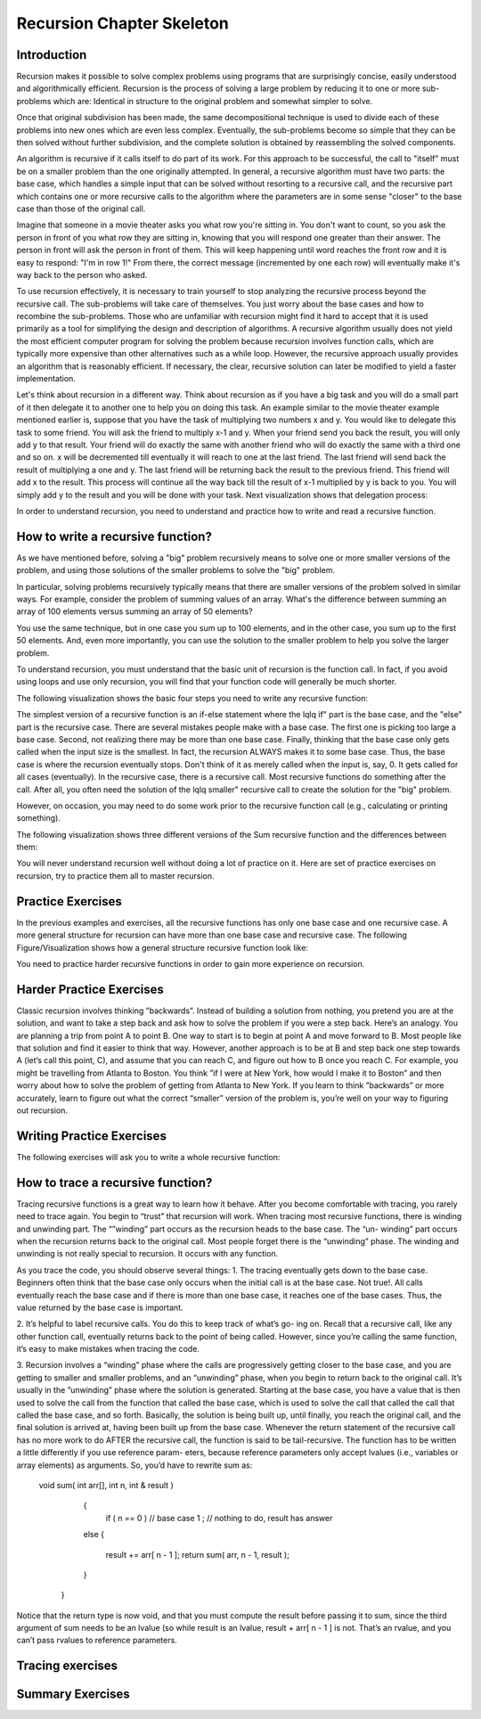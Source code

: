 .. This file is part of the OpenDSA eTextbook project. See
.. http://algoviz.org/OpenDSA for more details.
.. Copyright (c) 2012-2013 by the OpenDSA Project Contributors, and
.. distributed under an MIT open source license.

.. avmetadata:: 
   :author: Sally Hamouda
   :prerequisites:
   :topic: Recursion Chapter Skeleton

.. odsalink:: AV/RecurTutor/recursionIntroCON.css


Recursion Chapter Skeleton
==========================

Introduction
------------

Recursion makes it possible to solve complex problems using programs that are surprisingly concise, easily understood and algorithmically efficient. Recursion is the process of solving a large problem by reducing it to one or more sub-problems which are: Identical in structure to the original problem and somewhat simpler to solve.

Once that original subdivision has been made, the same decompositional technique is used to divide each of these problems into new ones which are even less complex. Eventually, the sub-problems become so simple that they can be then solved without further subdivision, and the complete solution is obtained by reassembling the solved components.

An algorithm is recursive if it calls itself to do part of its work. For this approach to be successful, the  call to "itself" must be on a smaller problem than the one originally attempted. In general, a recursive algorithm must have two parts: the base case, which handles a simple input that can be solved without resorting to a recursive call, and the recursive part which contains one or more recursive calls to the algorithm where the parameters are in some sense "closer" to the base case than those of the original call.

Imagine that someone in a movie theater asks you what row you're sitting in. You don't want to count, so you ask the person in front of you what row they are sitting in, knowing that you will respond one greater than their answer. The person in front will ask the person in front of them. This will keep happening until word reaches the front row and it is easy to respond: "I'm in row 1!" From there, the correct message (incremented by one each row) will eventually make it's way back to the person who asked.

To use recursion effectively, it is necessary to train yourself to stop analyzing the recursive process beyond the recursive call. The sub-problems will take care of themselves. You just worry about the base cases and how to recombine the sub-problems. Those who are unfamiliar with recursion might find it hard to accept that it is used primarily as a tool for simplifying the design and description of algorithms. A recursive algorithm usually does not yield the most efficient computer program for solving the problem because recursion involves function calls, which are typically more expensive than other alternatives such as a while loop. However, the recursive approach usually provides an algorithm that is reasonably efficient. If necessary, the clear, recursive solution can later be modified to yield a faster implementation.

Let's think about recursion in a different way. Think about recursion as if you have a big task and you will do a small part of it then delegate it to another one to help you on doing this task. An example similar to the movie theater example  mentioned earlier is, suppose that you have the task of multiplying two numbers x and y. You would like to delegate this task to some friend. You will ask the friend to multiply x-1 and y. When your friend send you back the result, you will only add y to that result. Your friend will do exactly the same with another friend who will do exactly the same with a third one and so on. x will be decremented till eventually it will reach to one at the last friend. The last friend will send back the result of multiplying a one and y. The last friend will be returning back the result to the previous friend. This friend will add x to the result. This process will continue all the way back till the result of x-1 multiplied by y is back to you. You will simply add y to the result and you will be done with your task. Next visualization shows that delegation process:


.. inlineav:: RecursionIntroCON1 ss
   :output: show  


.. inlineav:: RecursionIntroCON2 ss
   :output: show  


In order to understand recursion, you need to understand and practice how to write and read a recursive function.

How to write a recursive function?
----------------------------------

As we have mentioned before, solving a "big" problem recursively means to solve one or more smaller versions of the problem, and using those solutions of the smaller problems to solve the "big" problem. 

In particular, solving problems recursively typically means that there are smaller versions of the problem solved in similar ways. For example, consider the problem of summing values of an array. What's the difference between summing an array of 100 elements versus summing an array of 50 elements?

You use the same technique, but in one case you sum up to 100 elements, and in the other case, you sum up to the first 50 elements. And, even more importantly, you can use the solution to the smaller problem to help you solve the larger problem.

To understand recursion, you must understand that the basic unit of recursion is the function call. In fact, if you avoid using loops and use only recursion, you will find that your function code will generally be much shorter. 

The following visualization shows the basic four steps you need to write any recursive function:

.. inlineav:: RecursionIntroCON3 ss
   :output: show  


The simplest version of a recursive function is an if-else statement where the \lq\lq if" part is the base case, and the "else" part is the recursive case. There are several mistakes people make with a base case. The first one is picking too large a base case. Second, not realizing there may be more than one base case. Finally, thinking that the base case only gets called when the input size is the smallest. In fact, the recursion ALWAYS makes it to some base case. Thus, the base case is where the recursion eventually stops. Don't think of it as merely called when the input is, say, 0. It gets called for all cases (eventually).
In the recursive case, there is a recursive call. Most recursive functions do something after the call. After all, you often need the solution of the \lq\lq smaller" recursive call to create the solution for the "big" problem.

However, on occasion, you may need to do some work prior to the recursive function call (e.g., calculating or printing something).

The following visualization shows three different versions of the Sum recursive function and the differences between them:

.. inlineav:: RecursionIntroCON4 ss
   :output: show  

You will never understand recursion well without doing a lot of practice on it. Here are set of practice exercises on recursion, try to practice them all to master recursion.

Practice Exercises
-------------------
.. TODO::
   :type: Programming Exercise

   Given the following recursive function write down the missing base
   case such that this function finds the largest number in the array
   named numbers.::

      int largest(int[] numbers, int index) {
        // <<Missing base case>> {
          return numbers[index];
        }
        else if(numbers[index] > numbers[index+1]) {
          numbers[index+1] = numbers[index];
        }
        return largest(numbers,index+1);
      } 

   The answer::

      if(index==numbers.length-1)

.. TODO::
   :type: Programming Exercise
   
   Given the following recursive function, write down the missing
   action that should be done at the base case so that this function
   prints the values in an array named list. The values must appear
   one per line in order of increasing subscript.::
    
      void print(String[] list, int index) { 
        if (index < list.length) 
          //<<Missing Code>>
        print(list, index+1);
      }

    The answer::

      System.out.println(list[index]);


.. TODO::
   :type: Programming Exercise

   Given the following recursive function write down the missing base
   case condition and recursive call such that this function computes
   logb n::
 
      int log(int b, int n )
      {
        // <<Missing base case condition>>
          return 0;
        else
          return //<<Missing a Recursive call>>
      }

   The answer:

     if (b < n)
       (1 + log(b, n / b));



.. TODO::
   :type: Programming Exercise

   Given the following recursive function write down the missing
   recursive call such that this function prints all positive odd
   numbers less than or equal to i.::

     public static void printOddRecursive(int i) {
       if (i > 0) {
         if (i % 2 == 1) { 
           System.out.println(i);
         }
         //<<Missing a Recursive call>>
       }
     }
 
    The answer::

     printOddRecursive(i - 1);


.. TODO::
   :type: Programming Exercise
  
    Given the following recursive function write down the missing base case condition and the action that should be done at the base case such that this function multiply two  
    numbers x and y. (Assume both values given are positive.)

     int mult(int x, int y) {

    //<<Missing base case condition>>

    //<<Missing base case action>>

    else

    return mult(x-1, y) + y;
    }

    The answer:

     if ( x == 1 )
    
     return y;

.. TODO::
   :type: Programming Exercise
 
    Given the following recursive write down the missing recursive call such that this function computes the value of y to the x power.

    public int power(int x, int y) {

    if ( x == 1 )

    return y;

    else

     return //<<Missing a Recursive call>>
   }

 The answer:
   power(x-1, y) * y

 
.. TODO::
   :type: Programming Exercise

   Given the following recursive function write down the missing recursive call such that this function given 2 numbers, will find the sum of all the integers between them.   
   Example: given 1 and 4, the method should add 1+2+3+4 = 10.

 
   int Sum(int a, int b)
  {
   if (a == b)

    return a;

  else

    return //<<Missing a Recursive call>>

  }

  The answer:

   Sum(a,b-1) + b;


.. TODO::
   :type: Programming Exercise
   
    Given the following recursive function write down the missing recursive call such that this function computes the factorial of n. (Assume n is always positive. factorial of 
    n= n* n-1 * n-2*...1)

	  int fact(int n)
	  {
	
	   int result;
	
	   if(n==1)
	
	   return 1;
	
	  return //<<Missing a Recursive call>>
	
	 }
	
	 The answer:
	  fact(n-1) * n;
	
.. TODO::
   :type: Programming Exercise

	   Given the following recursive function write down the missing base case condition and the action that should be done at the base case this function computes the greatest   
	   common divisor of x and y. 
	
	   int GCD(int x, int y)
	   {
	
	    //<<Missing base case condition>>
	
	    //<<Missing base case action>>
	    else
	   {
	     return GCD (y, x % y);
	   }
	  }
	
	  The answer:
	   if ((x % y) == 0)
	   {
	    return y;
	   }
	
.. TODO::
   :type: Programming Exercise
 
	  Given the following mystery function write down the missing recursive call such that this function returns a value of 15 when mystery(5) is called.
	
	  int mystery(int k) { 
	 
	  if (k <= 0) {
	
	   return 0;
	  }
	
	  else {
	
	   return //<<Missing a Recursive call>>
	
	   }
	
	  }
	
	 The answer:
	
	  k + mystery(k - 1)


.. TODO::
   :type: Programming Exercise
 
   Given the following recursive function write down the missing recursive call such that this function counts the number of digits in an integer. 
   int GetDigits(int number, int digits)
   {

   if (number == 0)

    return digits;
  
   return //<<Missing a Recursive call>>
  }

  The answer:
  
  GetDigits(number/ 10, ++digits);


.. TODO::
   :type: Programming Exercise 
   
	   Given the following recursive function write down the missing recursive call such that this function counts the number of As in a given string.
	   
	   public static int countChr(String str ) {
	
	   if (str.length() == 0) {
	 
	   return 0;
	  }
	  
	  int count = 0;
	 
	  if (str.substring(0, 1).equals("A")) {
	 
	  count = 1;
	  }
	 
	  return count + //<<Missing a Recursive call>>
	
	 }
	
	 The answer:
	   countChr(str.substring(1)); 


In the previous examples and exercises, all the recursive functions has only
one base case and one recursive case. A more general structure for recursion
can have more than one base case and recursive case. The following Figure/Visualization shows how a general structure recursive function look like:

.. TODO::
   :type: Figure/Visualization

    if ( base case 1 )
      // return some simple expression
    else if ( base case 2 )
      // return some simple expression
    else if ( base case 3 )
      // return some simple expression
    else if ( recursive case 1 )
    {
     // some work before 
     // recursive call 
     // some work after 
      }
    else if ( recursive case 2 )
      {
      // some work before 
      // recursive call 
      // some work after 
      }
    else // recursive case 3
      {
      // some work before 
      // recursive call 
      // some work after 
      }

You need to practice harder recursive functions in order to gain more experience on recursion.

Harder Practice Exercises
--------------------------
.. TODO::
   :type: Programming Exercise
   
	   Given the following recursive function write down the missing recursive call such that this function takes a non-negative integer in return for the sum of its digits. For  
	   example, sumOfDigits(1234) returns 1+2+3+4 =10.
	   
	   int sumOfDigits(int number)
	   {  
	    if(number/10 == 0)
	  
	   return number; 
	   
	   return //<<Missing a Recursive call>>
	   }
	 
	   The answer:
	   
	    number%10 + sumOfDigits(number/10);


.. TODO::
   :type: Programming Exercise
   
   The following exercise involves two recursive calls:
   
	   Given the following recursive function write down the missing recursive calls such that this function computes the Fibonacci of a given number.
	   
	   long Fibonacci(int n)
	   {
	  
	   if (n > 2)
	  
	    return //<<Missing a Recursive call>>
	 
	   else
	 
	   return 1;
	   
	  } 
	
	   
	  The answer:
	  
	   Fibonacci(n-1) + Fibonacci(n-2);
	

.. TODO::
   :type: Programming Exercise
   
	   The following exercise involves two base cases:
	   
	   Given the following recursive function write down the conditions such that this function determines if an integer N is prime or not.
	   
	   public static boolean Prime(int X,int Y)
	
	   {
	
	    //<<Missing base case condition 1>>
	 
	    return true;
	
	   else
	
	   //<<Missing base case condition 2>>
	
	   return false;
	
	   else
	
	    return Prime(X,Y-1);
	
	  }
	
	 
	  The answer:
	
	  if ( Y == 1)
	
	  if ( X%Y == 0)


.. TODO::
   :type: Programming Exercise
   
	   Given the following recursive function write down the missing code at the else such that this function prints the binary equivalent of an int N. Example: the binary   
	   equivalent of 13 may be found by repeatedly dividing 13 by 2. If there is a remainder a 1 gets printed otherwise a zero gets printed.So, 13 in base 2 is 1101.
	
	  void decibinary ( int num)
	  {
	
	   if ( num < 2)
	
	    System.out.print(num);
	
	   else
	
	   {
	    //<<Missing a Recursive call>>
	
	   //<<Missing a command>>
	
	   }
	
	  }
	
	  The answer:
	   decibinary(num/2);
	
	   System.out.print(num%2);
	

.. TODO::
   :type: Programming Exercise

	   Given the following recursive function write down the missing recursive
	   call such that this function determines the minimum element in an array
	   of integers.
	  
	   int recursiveMin(int numbers[] , int startIndex)
	  {
	   
	  if(startIndex+1 == numbers.length)
	  
	   return numbers[startIndex];
	  
	  else
	
	   return Math.min(numbers[startIndex], //<<Missing a Recursive call>>);
	  
	  }
	  
	  The answer:
	   recursiveMin(numbers , startIndex+1)

.. TODO::
   :type: Programming Exercise
   
	   Given the following recursive function write down the missing two conditions such that this function ,given two Strings, returns true if the two strings have the same      
	   sequence of characters but in the opposite order (ignoring white space and capitalization), and returns false otherwise. 
	  
	   boolean isReverse(String s1, String s2) {
	   
	   if //<<Missing condition 1>>
	   
	     return true;
	  
	   else if //<<Missing condition 2>>
	   
	   return false;
	  
	   else
	  {
	   String s1first = s1.substring(0, 1);
	
	   String s2last = s2.substring(s2.length() - 1);
	
	   return s1first.equalsIgnoreCase(s2last) && isReverse(s1.substring(1), s2.substring(0, s2.length()-1));
	
	   }
	 }
	
	  The answer:
	
	  (s1.length() == 0 && s2.length() == 0)
	
	  (s1.length() == 0 || s2.length() == 0)


Classic recursion involves thinking ”backwards”. Instead of building a solution from nothing, you pretend you are at the solution, and want to take a
step back and ask how to solve the problem if you were a step back. Here’s an analogy. You are planning a trip from point A to point B. One way to start is
to begin at point A and move forward to B. Most people like that solution and find it easier to think that way.
However, another approach is to be at B and step back one step towards A (let’s call this point, C), and assume that you can reach C, and figure out how
to B once you reach C. For example, you might be travelling from Atlanta to Boston. You think ”if I were at New York, how would I make it to Boston” and then worry about how to solve the problem of getting from Atlanta to New York. If you learn to think ”backwards” or more accurately, learn to figure out what the correct “smaller” version of the problem is, you’re well on your way to figuring out recursion. 


Writing Practice Exercises
---------------------------

The following exercises will ask you to write a whole recursive function:

.. TODO::
   :type: Programming Exercise

    
    You are given a stack, given the following recursive function signature, write down the recursive function reverse it without using any other data
    structures(or without extra memory). You cannot use any memory at all. All what you have to do is use recursion only to attain this. You don’t 
    need to implement a function to push, pop or check if the stack is empty or not.
  
   void stackReversal(Stack<Integer> s)
   {

   }

   The answer:

    void stackReversal(Stack<Integer> s)
    {
  
    if(s.size() == 0) 
  
    return;
 
    int n = getLast(s);
   
    stackReversal(s);
   
    s.push(n);
   }


.. TODO::
   :type: Programming Exercise
   
	Pascal’s triangle is a useful recursive definition that tells us the coefficients in the expansion of the polynomial (x + a)n . Each element in the triangle has a coordinate, given by the row it is on and its position in the row (which you could call a column). Every number in Pascals triangle is
	defined as the sum of the item above it and the item above it and to the left (its position in the row, minus one). If there is a position that does not have an entry, we treat it as if we had a 0 there. The figure below	shows the few rows of this triangle:
	Given the following recursive function signature, write down the recursive function which takes a row and a column and finds the value at that position in the triangle.
	
	.. _PascalsTriangle:

	.. odsafig:: Images/PaulHartalPascalTriangle.jpg
	   :width: 300
	   :align: center
	   :capalign: justify
	   :figwidth: 50%
	   :alt: Pascal’s triangle
	   
	   Pascal’s triangle
	
	
	int pascal(int row, int column)
	
	{
	 
	}
	
	The answer:
	
	int pascal(int row, int column)
	
	{
	
	if(row<0 and column <0)
	
	return 0;
	
	else if (row==0 and column== 0 )
	
	
	
	return 1;
	
	else
	
	return pascal(row-1, column) + pascal(row-1, column-1);
	
	}

.. TODO::
   :type: Programming Exercise	
	
	Spherical objects, such as cannonballs, can be stacked to form a pyramid with one cannonball at the top, sitting on top of a square composed of	four cannonballs, sitting on top of a square composed of nine cannonballs,
	and so forth. Given the following recursive function signature, write the function code such that it takes as its argument the height of a pyramid	of cannonballs and returns the number of cannonballs it contains based
	on the height of the stack.
	
	.. _CannonBalls:

	.. odsafig:: Images/cannonballs.png
	   :width: 300
	   :align: center
	   :capalign: justify
	   :figwidth: 50%
	   :alt: Cannonballs Pyramid
	   
	   Cannonballs Pyramid

	
	int Cannonball(int height)
	
	{
	
	}
	
	The answer:
	
	int Cannonball(int height)
	
	{
	
	if (height == 0)
	
	{
	
	return 0;
	
	}
	
	else
	
	{
	
	return (height * height + Cannonball(height - 1));
	
	}
	
	}

.. TODO::
   :type: Programming Exercise	
	
	We want to count the number of pins in a pyramid of bowling pins, knowing that: The first row has one pin, the second row has 2 pins, the third	row has 3 pins and so on. Given the following recursive function that
	misses a recursive call. Given the following recursive function signature, write the function code such that this function calculates the total number	of pins in the triangle.
	
	int CountPins(int row)
	
	{
	
	}
	
	The answer:
	
	int CountPins(int row)
	
	{
	
	if (row == 1)
	
	return 1;
	
	else
	
	return (CountPins(row-1)+row);
	
	}

.. TODO::
   :type: Programming Exercise	

	Given the following recursive function signature, write the function code such that this function takes a string and returns true if it is read the
	same forwards or back-wards (palindrome).
	
	static boolean CheckPalindrome(String s, int leftSide, int rightSide)
	
	{
	
	}
	
	The answer:
	
	static boolean CheckPalindrome(String s, int leftSide, int rightSide)
	
	{
	
	if (rightSide <= leftSide)
	
	
	return true;
	
	else if (s.charAt(leftSide) != s.charAt(rightSide))
	
	return false;
	
	else
	
	return CheckPalindrome(s,leftSide+1,rightSide-1);
	
	}

.. TODO::
   :type: Programming Exercise	
	
	Given the following recursive function signature, write the function code such that this function returns the given string in a reverse order.
	
	string ReverseStringRecursive (string str)
	
	{
	
	}
	
	The answer:
	
	string ReverseStringRecursive (string str)
	
	{
	
	if (str.length() == 0)
	
	{
	
	return "";
	
	}
	
	return ReverseStringRecursive(str.substr(1)) + str[0];
	
	}
	
.. TODO::
   :type: Programming Exercise	
	
	Given the following recursive function signature, write the function code such that this function prints out all permutations of a given string.
	
	void recPermute(String soFar, String remaining) {
	
	}
	
	The answer:
	
	void recPermute(String soFar, String remaining) {
	
	if (remaining.length() == 0)
	
	System.out.println(soFar);
	
	else
	
	{
	
	for (int i=0; i< remaining.length(); i++) {
	
	String nextSoFar = soFar + remaining[i];
	
	String nextRemaining = remaining.substring(0,i) +
	
	remaining.substring(i+1);
	
	recPermute(nextSoFar, nextRemaining);
	
	}
	
	}
	
	}


.. TODO::
   :type: Programming Exercise	

	Given the following recursive function signature, write the function code such that this function print all subsets of a given string.
	
	void recSubsets(String soFar, String remaining) {
	
	}
	
	The answer:
	
	void recSubsets(String soFar, String remaining) {
	
	if (remaining.length()==0)
	
	System.out.println(soFar);
	
	else {
	
	recSubsets(soFar+remaining[0], remaining.substring(1);
	
	recSubsets(soFar, remaining.substring(1);
	
	
	}
	
	}


.. TODO::
   :type: Programming Exercise	
	
	Given the following recursive function signature, write the function code such that this function modifies an array of Strings to remove duplicates. For example, if the list has the values {”recursion”, ”recursion”, ”is”,
	”is”, ”cool”, ”cool”} before the method is called, it should have the values {”recursion”, ”is”, ”cool”}. You may not create any new arrays.
	
	public static void removeDuplicates(ArrayList<String> list, int counter)
	{
	
	
	}
	
	The answer:
	
	public static void removeDuplicates(ArrayList<String> list, int counter)
	{
	
	if(counter < list.size()){
	
	if(list.contains(list.get(counter))){
	
	if(list.lastIndexOf(list.get(counter))!=counter)
	
	{
	
	list.remove(list.lastIndexOf(list.get(counter)));
	
	counter--;
	
	}
	
	}
	
	removeDuplicates(list, ++counter);
	
	}
	
	}

.. TODO::
   :type: Programming Exercise
	
	Given the following recursive function signature, write the function code such that this function takes a string from which all characters except the
	bracketing operators have been removed. The method should return true	if the bracketing operators in str are balanced, which means that they are
	correctly nested and aligned. If the string is not balanced, the method	returns false.
	
	
	public static boolean isBalanced(final String str1, finalLinkedList<Character> openedBrackets, final Map<Character,	Character> closeToOpen) 
	
	{
	
	}
	
	The answer:
	
	public static boolean isBalanced(final String str1, final
	
	LinkedList<Character> openedBrackets, final Map<Character,
	
	Character> closeToOpen) {
	
	if ((str1 == null) || str1.isEmpty()) {
	
	return openedBrackets.isEmpty();
	
	} else if (closeToOpen.containsValue(str1.charAt(0))) {
	
	openedBrackets.add(str1.charAt(0));
	
	return isBalanced(str1.substring(1), openedBrackets,
	
	closeToOpen);
	
	} else if (closeToOpen.containsKey(str1.charAt(0))) {
	
	if (openedBrackets.getLast() ==
	
	closeToOpen.get(str1.charAt(0))) {
	
	openedBrackets.removeLast();
	
	return isBalanced(str1.substring(1), openedBrackets,
	
	closeToOpen);
	
	} else {
	
	return false;
	
	}
	
	} 
	else {
	
	return isBalanced(str1.substring(1), openedBrackets,
	
	closeToOpen);
	
	}
	
	}

.. TODO::
   :type: Programming Exercise	
	
	Given the following recursive function signature, write the function code such that this function ,given an integer n, prints the squares of the integers
	from 1 to n, separated by commas. It should print the squares of the odd integers in descending order first and then following with the squares of
	the even integers in ascending order. It does not print a newline character.
	
	
	void calculateSquare(int n)
	
	{
	
	}
	
	The answer:
	
	void calculateSquare(int n)
	
	{
	
	int t=n;
	
	if(n<=0)
	
	return;
	
	if(n%2==1)
	
	{
	
	System.out.println(n*n);
	
	calculateSquare(--n);
	
	}
	
	else
	
	{
	
	calculateSquare(--n);
	
	System.out.println(t*t);
	}
	
	
	}


.. TODO::
   :type: Programming Exercise	
   
	Given the following recursive function signature, write the function code such that takes two positive integers X and Y as its input where X<Y,	and outputs the minimal number of invocations of the operations +1 and
	∗2 that are required to obtain Y from X.	For Example: If the inputs 10 17, the output will be 7 (due to 7 invocations of +1). For the input 10 21, the output will be 2 (due to ∗2 and then +1).
	
	int minOps (int x, int y)
	
	{
	
	}
	
	The answer:
	
	int minOps (int x, int y)
	
	{
	
	if (2*x > y)
	
	return y-x;
	
	else if (y%2 == 1)
	
	return (minOps (x, y-1) + 1);
	
	
	else
	
	return (minOps (x, y/2) + 1);
	
	}
	
	
.. TODO::
   :type: Programming Exercise	
	
	Given the following recursive function signature, write the function code such that this function takes a set of integers and a target number, your
	goal is to find whether a subset of those numbers that sums to the target number. For example, given the set 3,7,1,8,-3 and the target sum 4, the subset 3,1 sums to 4. On the other hand, if the target is 2 then the result
	is false. It is only required to return true or false.
	
	bool isSubsetSum(int set[], int n, int sum)
	
	{
	
	}
	
	The answer:
	
	bool isSubsetSum(int set[], int n, int sum)
	
	{
	
	if (sum == 0)
	
	return true;
	
	if (n == 0 && sum != 0)
	
		
	return false;
	
	if (set[n-1] > sum)
	
	return isSubsetSum(set, n-1, sum);
	
	return isSubsetSum(set, n-1, sum)|| isSubsetSum(set, n-1,
	
	sum-set[n-1]);
	
	}


.. TODO::
   :type: Programming Exercise	

	Given the following recursive function signature, write the function code	such that this function counts the number of different ways to reach a
	basketball score.	Example: For the input 3, the output will be 4, since there are 4 different	ways to accumulate 3: 1+1+1, 1+2, 2+1, 3.
	
	int noOfPath (int n)
	
	{
	
	}
	
	The answer:
	
	int noOfPath (int n)
	
	{
	
	if (n==1)
	
	return 1;
	
	if (n==2)
	
	
	return 2;
	
	if (n==3)
	
	return 4;
	
	return noOfPath(n-1) + noOfPath(n-2) + noOfPath(n-3);
	
	}
	
	
.. TODO::
   :type: Programming Exercise	
	
	Given the following recursive function signature, write the function code such that this function takes a positive numStairs and returns the number
	of different ways to climb a staircase of that height taking strides of one or two stairs at a time.
	
	int count_stair_ways (int n)
	
	{
	
	}
	
	The answer:
	
	int count_stair_ways (int n)
	
	{
	
	if (n==0)
	
	return 1;
	
	if (n<0)
	
	return 0;
	
	else
	
	
	return count_stair_ways(n-1) + count_stair_ways (n-2);
	
	}
	
.. TODO::
   :type: Programming Exercise	
	
	Given the following recursive function signature, write the function code such that this function sorts an array of integers named array, with sub-scripts from 0 to n-1, using a selection sort. Remember that the basic idea
	behind such a sort is to repeatedly select an item from the unsorted array 	and place it in its correct final position in the array.
		
	void selectionSort(int[] array, int startIndex)
	
	{
	
	}
	
	
	The answer:
	
	void selectionSort(int[] array, int startIndex)
	
	{
	
	if ( startIndex >= array.length - 1 )
	
	return;
	
	int minIndex = startIndex;
	
	for ( int index = startIndex + 1; index < array.length; index++)
	
	{
	
	if (array[index] < array[minIndex] )
	
	minIndex = index;
	
	}
	
	int temp = array[startIndex];
	
	array[startIndex] = array[minIndex];
	
	array[minIndex] = temp;
	
	
	selectionSort(array, startIndex + 1);
	
	}
	
	
.. TODO::
   :type: Programming Exercise	
	
	Old merchants measured many commodities using weights and a two-pan balancea practice that continues in many parts of the world today. If you are using a limited set of weights, however, you can only measure
	certain quantities accurately. For example, suppose that you have only	two weights: a 1-ounce weight and a 3-ounce weight. With these you can	easily measure out 4 ounces. You can also measure out 2 ounces by shifting
	the 1-ounce weight to the other side. determines whether it is possible to	measure out the desired target amount with a given set of weights. The	available weights are stored in a vector Weight. Each weight in the vector
	can be either: Put on the opposite side of the balance from the sample,	put on the same side of the balance as the sample, or Left off the balance	entirely.
	For example, suppose that you have only two weights: a 1-ounce weight	and a 3-ounce weight. With these you can easily measure out 4 ounces,	as shown:
	It is somewhat more interesting to discover that you can also measure out
	
	.. _Oldmerch1:

	.. odsafig:: Images/oldmerch1.jpg
	   :width: 300
	   :align: center
	   :capalign: justify
	   :figwidth: 50%
	   :alt: With a 1-ounce weight and a 3-ounce weight you can easily measure out 4 ounces
	   
	   With a 1-ounce weight and a 3-ounce weight you can easily measure out 4 ounces
	   
	.. _oldmerch2:

	.. odsafig:: Images/oldmerch2.jpg
	   :width: 300
	   :align: center
	   :capalign: justify
	   :figwidth: 50%
	   :alt: Measure out 2 ounces by shifting the 1-ounce weight to the other side	2 ounces by shifting the 1-ounce weight to the other side
	   
	   Measure out 2 ounces by shifting the 1-ounce weight to the other side 2 ounces by shifting the 1-ounce weight to the other side.
	
	bool RecIsMeasurable(int target, Vector<int> & weights, int index)
	{
	
	
	}
	
	The answer:
	
	bool RecIsMeasurable(int target, Vector<int> & weights, int index)
	{
	
	
	if (target == 0)
	{
	
	return true;
	
	}
	
	if (index >= weights.size())
	
	{
	
	return false;
	
	}
	
	return RecIsMeasurable(target + weights[index], weights, index +1)	|| RecIsMeasurable(target, weights, index + 1)	|| RecIsMeasurable(target - weights[index], weights,index
	+ 1);
	
	}

.. TODO::
   :type: Programming Exercise	
	
	Given the following recursive function signature, write the function code such that this function counts the number of inversions in a list of numbers.
	Example: for the input list 2 9 1 8, the output will be 3 (due to the inversions 2>1, 9>1, and 9>8).
	
	
	
	public static int countInversions(int nums[])
	
	{

	
	}
	
	The answer:
	
	public static int countInversions(int nums[])
	
	{
	
	int mid = nums.length/2, k;
	
	int countLeft, countRight, countMerge;
	
	
	if (nums.length <= 1)
    return 0;
    
	int left[] = new int[mid];
	
	int right[] = new int[nums.length - mid];
	
	for (k = 0; k < mid; k++)
	
	left[k] = nums[k];
	
	for (k = 0; k < nums.length - mid; k++)
	
	right[k] = nums[mid+k];
	
	countLeft = countInversions (left);
	
	countRight = countInversions (right);
	
	int result[] = new int[nums.length];
	
	countMerge = mergeAndCount (left, right, result);
	
	for (k = 0; k < nums.length; k++)
	
	nums[k] = result[k];
	
	return (countLeft + countRight + countMerge);
	
	}
	
	/* This procudure will merge two lists, and count the number of inversions caused by the elements in the "right" list that are
	less than elements in the "left" list.
	*/
	
	public static int mergeAndCount (int left[], int right[], int result[])
	{
	
	int a = 0, b = 0, count = 0, i, k=0;
	
	while ( ( a < left.length) && (b < right.length) )
	{
	
	if ( left[a] <= right[b] )
	
	result [k] = left[a++];
	
	else
	
	/* You have found (a number of) inversions here. */
	
	
	{
	
	result [k] = right[b++];
	
	count += left.length - a;
	
	}
	
	k++;
	
	
	}
	
	if ( a == left.length )
	
	for ( i = b; i < right.length; i++)
	
	result [k++] = right[i];
	
	else
	
	for ( i = a; i < left.length; i++)
	
	result [k++] = left[i];
	
	return count;
	
	}
	
	
.. TODO::
   :type: Programming Exercise	
	
	On the standard Touch-Tone telephone dial, the digits are mapped onto the alphabet (minus the letters Q and Z. In order to make their phone numbers more memorable, service providers like to find numbers that spell
	out some word (called a mnemonic) appropriate to their business that	makes that phone number easier to remember. For example, the phone
	number for a recorded time-of-day message in some localities is 637-8687	(NERVOUS).	Given the following recursive function signature, write the function code
	such that this function generate all possible letter combinations that correspond to a given number, represented as a string of digits. For example,	if you call with 723 your program should generate the following 27 possible
	letter combinations that correspond to that prefix:
	
	PAD PBD PCD RAD RBD RCD SAD SBD SCD
	
	PAE PBE PCE RAE RBE RCE SAE SBE SCE
	
	PAF PBF PCF RAF RBF RCF SAF SBF SCF
	
	
	.. _phone:

	.. odsafig:: Images/phone.jpg
	   :width: 300
	   :align: center
	   :capalign: justify
	   :figwidth: 50%
	   :alt: Standard Touch-Tone telephone dial
	   
	   Standard Touch-Tone telephone dial
	
	
	void RecursiveMnemonics(string prefix, string rest)
	
	{
	
	}
	
	The answer:
	
	void RecursiveMnemonics(string prefix, string rest)
	
	{
	
	if (rest.length() == 0)
	
	{
	
	System.out.println(prefix);
	
	}
	
	else
	
	{ // DigitaLetters is a function that returns a string consisting of the legal substitutions for a given digit character
	
	string options = DigitLetters(rest[0]);
	
	for (int i = 0; i < options.length(); i++)
	{
	
	RecursiveMnemonics(prefix + options[i], rest.substr(1));
	
	}
	
	}
	
	}



How to trace a recursive function?
----------------------------------

Tracing recursive functions is a great way to learn how it behave. After you
become comfortable with tracing, you rarely need to trace again. You begin to
“trust” that recursion will work.
When tracing most recursive functions, there is winding and unwinding part.
The “”winding” part occurs as the recursion heads to the base case. The “un-
winding” part occurs when the recursion returns back to the original call. Most
people forget there is the “unwinding” phase. The winding and unwinding is
not really special to recursion. It occurs with any function.

.. TODO::
   :type: Visualization
   
   Suppose function a() has a call to function b(), and function b() has a call to function c(), and function c() has a call to function d(). Once function
   d() is done, what happens next? It goes back to c(), then to b(), and finally back to a(). So you can think of going from a() to d() as the ”winding” of the recursion,
   and returning back to a() as the unwinding. The same thing happens with recursive functions, which goes to show you that recursive functions aren’t any more special than   
   normal functions. If function f() makes a recursive call to function f(), which makes a call to function f(), which makes a call to function f() (which is the base
   case), then it will eventually go back to f(), then f(), and finally back to the original f(). That may be harder to follow, but it’s really the same principle.



.. TODO::
   :type: Visualization
    
    Let’s consider an easy recursive call. We want to sum the elements of an array. This is the code:
 
    int sum( int arr[], int n )
    {
     if ( n == 0 )

      return 0;

    else

    {

     int smallResult = sum( arr, n - 1 ); // A

     return smallResult + arr[ n - 1 ];

    }
   }

  Assume the array contains: 2, 4, 6 , and that the call to the sum is: sum(arr, 3 ) which will sum the first three elements of the array. The initial call to sum fills in the 
  block. Since arr is an array and arrays are really pointers, there’s a pointer to the ”global” array. The arrow in the diagram represents a pointer to the array at the top. n, 
  however, is a value parameter, so a copy of n resides in the box. The letter ”A” lies under the recursive call, and also appears in the code above. The reason for labelling 
  recursive calls is to make it easier to know where to go back to once the recursive call is done. In this case, there’s only one recursive call, so it’s easy to find. However, 
  some recursive functions have two calls, so labelling makes it easier to follow. As the initial call to sum is made, the base case is not true (i.e., n is not
  0), so you go into the ”else” and make a recursive call to sum, this time passing a value of 2 (which is n - 1, where n is 3 at the time of the call. This produces a diagram 
  that looks like: The top sum makes a call to sum, passing in the same arr pointer (it is a copy of the pointer, but the copy points to the same array). Notice that n has a 
  value of 2.

.. inlineav:: RecursionIntroCON5 ss
   :output: show 

As you trace the code, you should observe several things:
1. The tracing eventually gets down to the base case. Beginners often think
that the base case only occurs when the initial call is at the base case. Not true!. All calls eventually reach the base case and if there is more than
one base case, it reaches one of the base cases. Thus, the value returned
by the base case is important.

2. It’s helpful to label recursive calls. You do this to keep track of what’s go-
ing on. Recall that a recursive call, like any other function call, eventually
returns back to the point of being called. However, since you’re calling
the same function, it’s easy to make mistakes when tracing the code.

3. Recursion involves a “winding” phase where the calls are progressively
getting closer to the base case, and you are getting to smaller and smaller
problems, and an “unwinding” phase, when you begin to return back to
the original call. It’s usually in the ”unwinding” phase where the solution
is generated.
Starting at the base case, you have a value that is then used to solve the call
from the function that called the base case, which is used to solve the call that
called the call that called the base case, and so forth. Basically, the solution is
being built up, until finally, you reach the original call, and the final solution is
arrived at, having been built up from the base case.
Whenever the return statement of the recursive call has no more work to do
AFTER the recursive call, the function is said to be tail-recursive.
The function has to be written a little differently if you use reference param-
eters, because reference parameters only accept lvalues (i.e., variables or array
elements) as arguments. So, you’d have to rewrite sum as:


 void sum( int arr[], int n, int & result )
    {
     if ( n == 0 ) // base case 1
     ; // nothing to do, result has answer
    else
    {
     result += arr[ n - 1 ];
     return sum( arr, n - 1, result );
    }
   }

Notice that the return type is now void, and that you must compute the
result before passing it to sum, since the third argument of sum needs to be an
lvalue (so while result is an lvalue, result + arr[ n - 1 ] is not. That’s an rvalue,
and you can’t pass rvalues to reference parameters.

.. TODO::
   :type: Visualization

    The Domino Effect Visualization 1
    
    Print positive integers from 1 to N recursively. To apply this problem solving technique, it is assumed that there is a sequence of   
    integers, from 1 to N, hidden behind the dominos, and the only way to see the integer behind a domino is tipping its front domino over.
       
      
    .. _domino1:

	.. odsafig:: Images/printoneton.png
	   :width: 300
	   :align: center
	   :capalign: justify
	   :figwidth: 50%
	   :alt: Print One to N recursively using the idea of the Domino Effect
	   
	   Print One to N recursively using the idea of the Domino Effect
	   
	
.. TODO::
   :type: Visualization
   
    The Domino Effect Visualization 2   

    Count the number of digits within an integer n recursively, where n greater than 0. To apply the same technique, it is assumed that the digits within the integer, from most significant to lest significant, are hidden behind the dominos. In this tryout, the dominos are tipped over from right to left, so that tipping over dominos can be imagined as counting digits from the least significant to the most significant. 


    .. _domino2:

	.. odsafig:: Images/numofdig.png
	   :width: 300
	   :align: center
	   :capalign: justify
	   :figwidth: 50%
	   :alt: Counting the number of digits in an integer recursively using  the idea of the Domino Effect.
	   
	   Counting the number of digits in an integer recursively using  the idea of the Domino Effect.
	   

.. TODO::
   :type: Visualization

    Towers of Hanoi Visualizations
   
    In those problems variations there are n black disks B1, B2 . . . Bn and n white disks W1, W2 . . .Wn. The black disk Bk and the white disk Wk each has diameter k for k = 1, 
    2 . . . n. There are three poles A, B and C. The following conditions must be satisfied. (a) Only one disk at a time can be moved from one pole to another pole. (b) Only the 
    top disk of a pole can be removed and a disk can be placed only at the top of a pole. (c) A disk can only have a smaller disk or an equal size disk of any color above it 
    anywhere in a pole. A stack of disks from top to bottom is written as a string of disks from left to right. For example the string W1W2 . . . Wn denotes the stack of n 
    white  disks and the string W1B1W2B2 . . . WnBn denotes the stack of n pairs of black and white disks where the white disk is on top of the black disk in each pair. The   
    function m moves single disk. The function call m(D, X, Y) means moving disk D from pole X to pole Y. Each problem is defined by specifying the initial and the final 
    configurations of black and white disks in poles A, B, and C. The problem is to transform the initial configuration into the final configuration. The already existing 
    problems can be grouped into four categories:  (a) Moving a tower of b/w pairs problem. (b) Splitting a tower of b/w pairs into towers of b/w disks. (c) Merging towers of b/
    w disks into a tower of b/w pairs. (d) Moving towers of b/w disks.

.. TODO::
   :type: Visualization
   
    Chinese Ring Visualization

    This puzzle is unfortunately very difficult to visualize with only a verbal description, but its features that lead to a recursive solution can be defined
    (Figure 8 in the latex fiel) . It consists of a long, narrow, horizontal loop of wire which passes through the centers of several small rings . A string is tied to the top 
    of each ring ; the string passes through the ring to its left and through the long loop, and is anchored to a fixed base . The leftmost end of the long loop is also 
    anchored. The problem is to  remove the rings from the loop. The loop cannot simply be withdrawn, since all the strings pass through it. Some experimentation leads to the 
    discovery of the following principle (assume that the rings are numbered 1 to n from right to left): Ring 1 may be removed at any time by sliding it to the right end of the 
    loop, and then  dropping it and the string through the loop . Ring k may be removed if and only if ring k-1 is still on the loop and rings 1 to k-2 are all off the loop.
    One other observation is important for this problem . The problem of putting rings back on the loop can be solved by using the algorithm forremoving rings in reverse . 
    like the Towers of Hanoi problem, not every move is a direct step toward a solution . Some rings will be taken off and put back on several times before the final solution is 
    reached. Recursion is applicable to this problem because : (a) Removing rings 1 . .n can be accomplished by first getting ring n off the loop, and then removing rings 1 to 
    n-1 ; getting ring n off can be accomplished by first removing rings 1 to n-2, the n taking off ring n, and then replacing rings 1 to n-2 
    (b) Removing rings 1 to 2 can be accomplished directly, first taking off ring 2 and then ring 1.
    (c) Removing ring 1 can be accomplished directly.

    .. _chiness:

	.. odsafig:: Images/chinessring.png
	   :width: 300
	   :align: center
	   :capalign: justify
	   :figwidth: 50%
	   :alt: Chinese Rings Puzzle
   
	   Chinese Rings Puzzle
	   
.. TODO::
   :type: Visualization
   
    Flood Fill visualization 
   
    The flood fill algorithm is used to identify all of the elements in a two dimensional array that are connected to a specific element. One graphical application is the flood 
    fill or “paint bucket tool that is commonly available in image editing software. This tool changes the color of a connected region in the image to a new color without       
    impacting other unconnected pixels of that color. It is normally used by clicking on a single pixel in the image. Then the color of that pixel is identified, and all 
    connected pixels of the same color are replaced with the new color. Flood fill demonstrates that a recursive method may require data beyond what is provided by
    the parameters specified for the method. In this specific case, one would expect to perform a flood fill by invoking a method that takes three parameters: the x and y    
    coordinates where the fill will begin, and the new color that should be used. However, these values are not sufficient to implement a recursive solution successfully because 
    the recursive function needs to know what color is being replaced in order to detect the boundary for the region that is being filled.

.. TODO::
   :type: Visualization
    
    Finding a path through a maze
    
    Finding a path through a maze is a component of some computer games. It clearly demonstrates the utility of recursion. We will use a two dimensional array representation for 
    the maze. Within this array, each element can initially contain one of four possible values: A barrier, an open space, the start of the maze and the exit from the maze. As   
    the solution progresses, blocks can take on additional values indicating that a space is part of the path from the starting location to the location that is currently being
    explored, or that a space has been visited previously and should not be considered again. By traversing the two dimensional array, one can easily draw an overhead view of 
    maze by drawing squares of different colors to represent each of the possible values of a block.

.. TODO::
   :type: Visualization
   
    Possible ideas
   
    Binary tree traversals
   
    Binary search in an array
   
    Binary search tree algorithms
   
    Height-balanced binary search tree algorithms for insertion and deletion
   
    Merge-sort sorting algorithm


    
Tracing exercises
-----------------

.. TODO::
   :type: Programming Exercise

    Consider the following function:
    
	int mystery(int a, int b) {
	
	if (b==1)
	
	return a;
	
	else
	
	return a + mystery(a, b-1);
	
	}
	
	What is the return of calling mystery(2,1)?
	
	The answer:
	
	It is the value of a which is 2 because the limiting case will be the only
	
	executed code in that case.

	
.. TODO::
   :type: Programming Exercise	
	
	Consider the following code:
	
	public int result(int n)
	
	{
	
	if(n==1)
	
	return 2;
	
	else
	
	return 2 * result(n-1);
	
	}
	
	If n>0, how many times will result be called to evaluate result(n)( including the initial call)
	
	(a) 2
	
	(b) 2n
	
	(c) 2^n
	
	(d) n^2
	
	
.. TODO::
   :type: Programming Exercise
   
	Consider the following code:
	
	public void dosomething (int n) {
	
	if(n>0) {
	
	dosomething(n-1);
	
	System.out.print(n);
	
	}
	
	}
	
	What will be printed when “dosomething(5)”is called? (Either write a
	
	sequence of numbers, or write “infinite recursion”.)
	
	The answer:
	
	12345
	
.. TODO::
   :type: Programming Exercise	
	
	Consider the following code:
	
	public int mystery(int n, int a , int d)
	
	{
	
	if(n==1)
	
	return a;
	
	else
	
	retun d + mystery(n-1,a,d);
	
	}
	
	What value is returned by the call mystery(3,2,6)? (Either write a number, or write “infinite recursion”.)
	
	
	
.. TODO::
   :type: Programming Exercise	
	
	Consider the following code:
	
	public int f(int k , int n)
	
	{
	
	if(n==k)
	
	return k;
	
	else
	
	if(n > k)
	
	return f(k, n-k);
	
	else
	
	return f(k-n, n);
	
	}
	
	What value is returned by the call f(6,8)?(Either write a number, or write “infinite recursion”.)
	
.. TODO::
   :type: Programming Exercise	
	
	What does the following function do?
	
	public int function(int [] x , int n)
	
	{ int t;
	
	if(n==1)
	
	return x[0];
	
	else
	
	{
	
	t= function(x, n-1);
	
	if(x[n-1] > t)
	
	return x[n-1];
	
	else
	
	return t;
	
	}
	
	}
	
	(a) It finds the largest value in x and leaves x unchanged.
	
	(b) It finds the smallest value in x and leaves x unchanged.
	
	(c) It sorts x in ascending order and returns the largest value in x.
	
	
	(d) It sorts x in descending order and returns the largest value in x.
	
	(e) It returns x[0] or x[n-1] whichever is larger.
	
.. TODO::
   :type: Programming Exercise	
	
	Consider the following function:
	
	int mystery(int a, int b) {
	
	if (b==1)
	
	return a;
	
	else
	
	return a + mystery(a, b-1);
	
	}
	
	What is the return of calling mystery(2,0)?
	
	The answer:
	
	Infinite recursion. Because the limiting case will never be executed in that case.
	
.. TODO::
   :type: Programming Exercise
   	
	Consider the following code:
	
	public int result(int n)
	
	{
	
	if(n==1)
	
	return 2;
	
	else
	
	return 2 * result(n-1);
	
	}
	
	What value does result(5) return? (Either write a number, or write “infinite recursion”.)


.. TODO::
   :type: Programming Exercise	
	
	Consider the following code:
	
	The answer:
	
	void function(String[] list, int index) {
	
	System.out.println(list[index]);
	
	if (index > 1)
	
	function(list, index-1);
	
	}
	
	What will be printed when “function([’a’,’b’,’c’,’d’], 4)”is called? (Either write a sequence of numbers, or write “infinite recursion”.)
	
	The answer:
	
	d
	
	c
	
	b
	
	a

.. TODO::
   :type: Programming Exercise
	
	Which describes what the print method below does?
	
	public void print(String s)
	
	{
	
	if(s.length()>0)
	
	{
	
	printString(s.substring(1));
	
	System.out.print(s.substring(0,1));
	
	}
	
	}
	
	(a) It prints s.
	
	(b) It prints s in reverse order.
	
	(c) It prints only the first character of string s.
	
	(d) It prints only the first two characters of string s.
	
	(e) It prints only the last character of string s.

.. TODO::
   :type: Programming Exercise
	
	Consider the following code:
	
	public int exec(int n){
	
	if (n == 0)
	
	return 0;
	
	else
	
	return n + exec(n - 1);
	
	}
	
	What is the value that will be returned by the method call exec(5)? (Either write a number, or write “infinite recursion”.)
	
	The answer:
	
	15.
	
.. TODO::
   :type: Programming Exercise	
	
	Consider the following code:
	
	public void dosomething (int n) {
	
	if(n>0) {
	
	System.out.print(n);
	
	dosomething(n-1);
	
	
	}
	
	}
	
	What will be printed when when “dosomething(5)” is called? (Either write a sequence of numbers, or write “infinite recursion”.)
	
	The answer:
	
	54321


.. TODO::
   :type: Programming Exercise	
   
	A user enters several positive integers at the keyboard and terminates the
	
	list with a sentinel(-999). A writeEven function reads those integers and
	
	outputs the even integers only, in the reverse order that they are read.
	
	Thus if the user enters:
	
	3 5 14 6 8 -999
	
	The output of writeEven will be:
	
	8 6 14
	
	public static void writeEven()
	
	{
	
	int num = IO.readInt();
	
	if (num!= -999)
	
	{
	
	// Missing code
	
	}
	
	}
	
	Which //Missingcode satisfies what writeEven does?
	
	I)
	
	if(num%2==0)
	
	System.out.print(num+"");
	
	writeEven();
	
	II)
	
	if(num%2==0)
	
	writeEven();
	
	System.out.print(num+"");
	
	III)
	
	writeEven();
	
	if(num%2==0)
	
	System.out.print(num+"");
	
	
	(a) I only
	
	(b) II only
	
	(c) III only
	
	(d) I and II only
	
	(e) I, II and III
	
.. TODO::
   :type: Programming Exercise	
   	
	Consider the following code:
	
	public static void testa(int n)
	
	{
	
	System.out.println(n + " ");
	
	if (n>0)
	
	testa(n-2);
	
	}
	
	What is printed by the call testa(4)?(Either write a sequence of numbers, or write “infinite recursion”.)
	
	
.. TODO::
   :type: Programming Exercise	
	
	Consider the following code:
	
	public static void testb(int n)
	
	{
	
	if (n>0)
	
	testb(n-2);
	
	System.out.println(n + " ");
	
	}
	
	What is printed by the call testb(4)?(Either write a sequence of numbers, or write “infinite recursion”.)


.. TODO::
   :type: Programming Exercise
   	
	Consider the following code fragment:
	
	public int
	
	if (y ==
	
	return
	
	else
	
	return
	
	}
	
	func(int x, int y) {
	
	1)
	
	x;
	
	x + func(x, y+1);
	
	What is the value of func(2,3)?
	
	The answer:
	
	Infinite recursion. Because the limiting case will never be executed in that case as y is increasing in the recursive call so it will never reach to the
	
	value of 1.
	
	
.. TODO::
   :type: Programming Exercise		
	
	Given the following:
	
	int mystery (int[] numbers, int index) {
	
	if(index==numbers.length-1) {
	
	
	return numbers[index];
	
	}
	
	else if(numbers[index] > numbers[index+1]) {
	
	numbers[index+1] = numbers[index];
	
	}
	
	return mystery(numbers,index+1);
	
	}
	
	If initially numbers= 5, 9 , 20 , 2, 3 ,12 and index=0 What will be the value returned by this mystery function and what will be the value of index at the time of the last return?
	
	The answer:
	
	20 and 5.
	
.. TODO::
   :type: Programming Exercise		
	
	Find the error(s) in the following recursive function, explain how to correct it (them). This function find the sum of the values from 0 to n.
	
	public int sum(int n)
	
	{
	
	if(n == 0)
	
	return 0;
	
	else
	
	return n+ sum(n);
	
	}
	
	The answer:
	
	The code will result in an infinite recursion, unless the initially passed value is 0. The recursive call should be n+ sum(n-1) instead of n+sum(n).

.. TODO::
   :type: Programming Exercise	
	
	Consider the following code:
	
	Public void stringRecur(String s)
	
	{
	
	if(s.length()<15)
	
	System.out.println(s);
	
	stringRecur(s + "*");
	
	}
	
	When will method stringRecur terminates without error?
	
	(a) Only when the length of the input string is less than 15
	
	(b) Only when the length of the input string is greater than or equal to
	
	(c) Only when an empty sting is input
	
	(d) For all string inputs
	
	(e) For no string inputs
	
.. TODO::
   :type: Programming Exercise		
	
	Consider the following code:
	
	Public void strRecr(String s)
	
	{
	
	if(s.length()<15)
	
	{
	
	System.out.println(s);
	
	strRecr(s + "*");
	
	}
	
	}
	
	When will method strRecr terminates without error?
	
	(a) Only when the length of the input string is less than 15
	
	
	(b) Only when the length of the input string is greater than or equal to
	
	(c) Only when an empty sting is input
	
	(d) For all string inputs
	
	(e) For no string inputs

.. TODO::
   :type: Programming Exercise	
	
	Consider the following code:
	
	public int foo(int x)
	
	{
	
	if(x==1 || x==3)
	
	return x;
	
	
	else
	
	return x * foo(x-1);
	
	}
	
	Assuming no possibility of integer overflow, what will be the value of z after execution of the following statement:
	
	int z = foo(foo(3)+foo(4));
	
	(a) (15!)/(2!)
	
	(b) 3!+4!
	
	
	(c) (7!)!
	
	(d) (3!+4!)!
	
	(e) 15
	
	
.. TODO::
   :type: Programming Exercise		
	
	Consider the following code:
	
	void superWriteVertical(int number)
	
	// Postcondition: The digits of the number have been written,
	
	// stacked vertically. If number is negative, then a negative
	
	// sign appears on top.
	
	{
	
	if (number < 0)
	
	{
	
	System.out.println("-");
	
	superWriteVertical(-number);
	
	}
	
	else if (number < 10)
	
	System.out.println(number);
	
	else
	
	{
	
	superWriteVertical(number / 10);
	
	System.out.println(number % 10);
	
	}
	
	}
	
	What values of number are directly handled by the stopping case?
	
	(a) number < 0
	
	(b) number < 10
	
	(c) number ≥ 0 and number < 10
	
	(d) number > 10
	
	
	
	
.. TODO::
   :type: Programming Exercise	
   	
	
	Consider the following code:
	
	
	void superWriteVertical(int number)
	
	// Postcondition: The digits of the number have been written,
	
	// stacked vertically. If number is negative, then a negative
	
	// sign appears on top.
	
	{
	
	if (number < 0)
	
	{
	
	System.out.println("-");
	
	superWriteVertical(-number);
	
	
	}
	
	else if (number < 10)
	
	System.out.println(number);
	
	else
	
	{
	
	superWriteVertical(number / 10);
	
	System.out.println(number % 10);
	
	}
	
	}
	
	Which call will result in the most recursive calls?
	
	(a) super_write_vertical(-1023);
	
	(b) super_write_vertical(0);
	
	(c) super_write_vertical(100);
	
	(d) super_write_vertical(1023);
	
	
.. TODO::
   :type: Programming Exercise
   		
	Consider the following code:
	
	void quiz(int i)
	
	{
	
	if (i > 1)
	
	{
	
	quiz(i / 2);
	
	quiz(i / 2);
	
	}
	
	System.out.print("*");
	
	}
	
	How many asterisks are printed by the method call quiz(5)?(Either write a sequence of numbers and/or *, or write “infinite recursion”.)
	
.. TODO::
   :type: Programming Exercise
   		
   
    Consider the following code:
	
	public static void mystery(int n) {
	
	if (n < 0)
	
	{
	
	System.out.print("-");
	
	mystery(-n);
	
	}
	
	else if (n < 10)
	
	{
	
	System.out.println(n);
	
	}
	
	else
	
	{
	
	int two = n % 100;
	
	System.out.print(two / 10);
	
	System.out.print(two % 10);
	
	mystery(n / 100);
	
	}
	
	}
	
	What will be the outputs printed when when mystery(7), mystery(825), mystery(38947), mystery(612305) and mystery(-12345678) are called? (Either write a number, or write “infinite recursion”.)
	
	The answer:
	
	7, 258, 47893, 0523610, -785634120
	
	
.. TODO::
   :type: Programming Exercise		
	
	Consider the following code:
	
	public class Intformatter{
	
	//Write 3 digits adjacent to each other
	
	public static void writeThreeDigits(int n)
	
	{
	
	System.out.print(n/100);
	
	System.out.print((n/10)%10);
	
	System.out.print(n%10);
	
	}
	
	//Insert commas in n, every 3 digits starting at the right
	
	public static void writeWithCommas(int n)
	
	{
	
	if(n<1000)
	
	System.out.print(n);
	
	else
	
	{
	
	writeThreeDigits(n%1000);
	
	System.out.print(",");
	
	writeWithCommas(n/1000);
	
	}
	
	}
	}
	The writeWithCommas function is supposed to print its nonnegative int argument with commas properly inserted(every three digits, starting at the right). For example, the integer 27048621 should be printed as 27,048,621.
	The problem is that writeWithCommas doesn’t always work as intended. Which of the following integer arguments will not be printed correctly:
	
	(a) 896
	
	(b) 251462251
	
	(c) 365051
	
	(d) 278278
	
	(e) 4
	
	
	
	
.. TODO::
   :type: Programming Exercise	
   
	
	Which of the following change in the code of the given functions will cause function writeWithCommas to work properly:
	
	(a) Interchange the line:
	
	System.out.print(n/100);
	
	With the line:
	
	System.out.print(n%10);
	
	in the writeThreeDigits function.
	
	(b) Interchange the line:
	
	writeThreeDigits(n%1000);
	
	With the line:
	
	writeWithCommas(n/1000);
	
	in the writeWithCommas function.
	
	(c) Change the test in writeWithCommas function to
	
	if(n>1000)
	
	(d) Change the line:
	
	writeThreeDigits(n%1000);
	
	To the line:
	
	writeThreeDigits(n/1000);
	
	in the writeWithCommas function.
	
	(e) Change the recursive call:
	
	writeWithCommas(n/1000);
	
	To the line:
	
	writeWithCommas(n%1000);
	
	in the writeWithCommas function.


Summary Exercises
------------------
.. TODO::
   :type: Summary Exercise
	
	A properly written recursive function might have more than one recursive call.
	
	(a) True
	
	(b) False
	
	The answer:
	
	True
	
.. TODO::
   :type: Summary Exercise
	
	In a recursive function declaration, the maximum number of statements that may be recursive calls is
	
	(a) 1
	
	(b) 2
	
	(c) n (where n is the argument)
	
	(d) There is no fixed maximum
	
	The answer:
	
	There is no fixed maximum


.. TODO::
   :type: Summary Exercise
	
    A recursive function causes an infinite recursion (run-time error) if
     
    (a) It has no recursive call.
	
	(b) The base case is never executed or not exist.
	
	(c) Both of the above.
	
	(d) Neither of the above.
	
	The answer:
	
	The base case is never executed or not exist.


.. odsascript:: AV/RecurTutor/RecursionIntroCON.js
